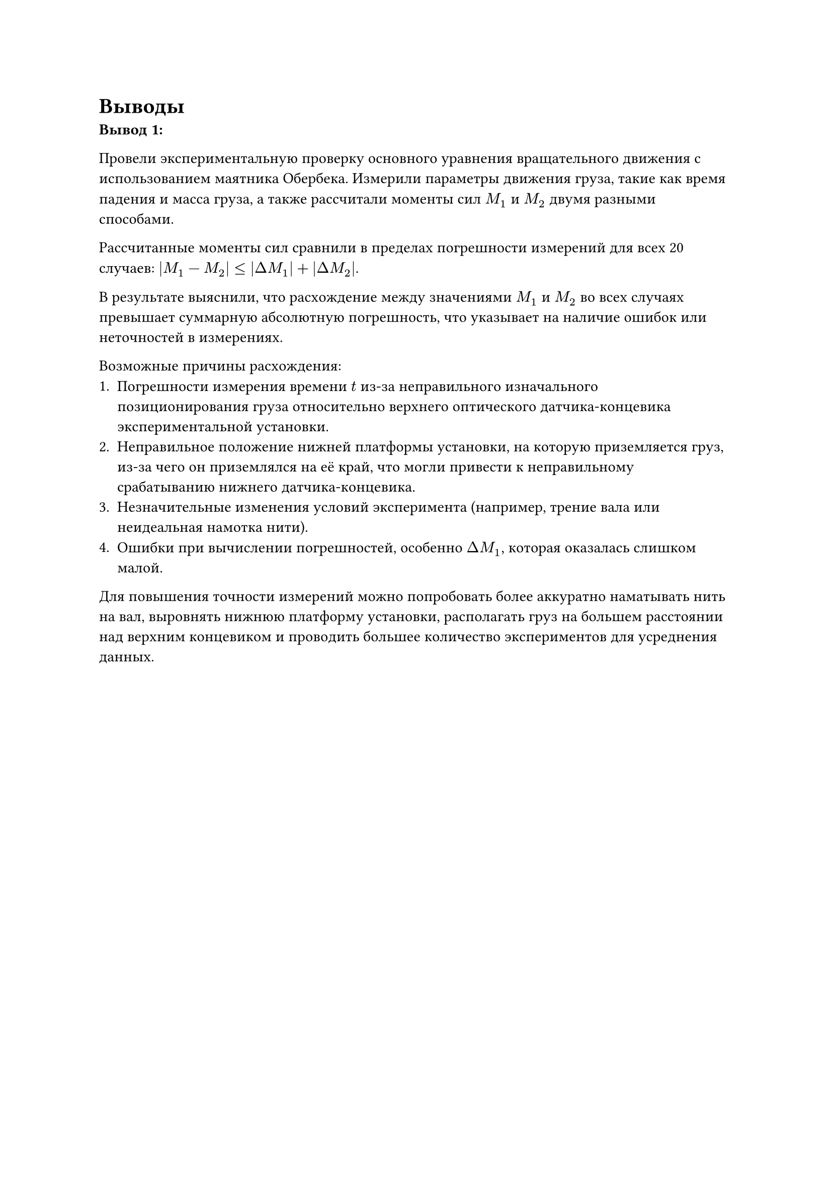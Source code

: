 = Выводы

*Вывод 1:*

Провели экспериментальную проверку основного уравнения вращательного движения с использованием маятника Обербека. Измерили параметры движения груза, такие как время падения и масса груза, а также рассчитали моменты сил $M_1$ и $M_2$ двумя разными способами.

Рассчитанные моменты сил сравнили в пределах погрешности измерений для всех 20 случаев: $|M_1-M_2| <= |Delta M_1| + |Delta M_2|$. 

В результате выяснили, что расхождение между значениями $M_1$ и $M_2$ во всех случаях превышает суммарную абсолютную погрешность, что указывает на наличие ошибок или неточностей в измерениях.

Возможные причины расхождения:
1.	Погрешности измерения времени $t$ из-за неправильного изначального позиционирования груза относительно верхнего оптического датчика-концевика экспериментальной установки. 
2.  Неправильное положение нижней платформы установки, на которую приземляется груз, из-за чего он приземлялся на её край, что могли привести к неправильному срабатыванию нижнего датчика-концевика. 
3.	Незначительные изменения условий эксперимента (например, трение вала или неидеальная намотка нити).
4.	Ошибки при вычислении погрешностей, особенно $Delta M_1$, которая оказалась слишком малой.

Для повышения точности измерений можно попробовать более аккуратно наматывать нить на вал, выровнять нижнюю платформу установки, располагать груз на большем расстоянии над верхним концевиком и проводить большее количество экспериментов для усреднения данных.

#pagebreak()
*Вывод 2:*

В ходе эксперимента было установлено, что угловое ускорение маятника Обербека действительно зависит от момента силы и массы груза. Полученные значения моментов сил $M_1$ и $M_2$ близки друг к другу, но все же различаются. По рассчитанным данным из таблиц погрешностей неравенство, подтверждающее совпадение моментов сил не выполняется 

Основными факторами, которые могли привести к подобным расхождениям, являются:

1) Трение вала установки. Во время проведения эксперимента было установлено, что рабочая установка достаточно устаревшая, что могло привести к увеличению силы трения.

2) Неточности в замерах времени самой установкой, так как секундомер был встроенным.

3) Сопротивление воздуха. Размер стержней и грузиков на подвижной крестовине мог повысить сопротивление воздуха, которое не учитывается при выводе рабочей формулы, как и другие факторы вне физической системы.

Несмотря на не выполнение неравенства для проверки совпадения моментов сил, очевидно наблюдается зависимость времени падения грузика от его массы, и влияние этих величин на полученные моменты сил - с увеличением массы, увеличивается момент силы и уменьшается время падения грузика, что подтверждает справедливость основного уравнения вращательного движения. 

